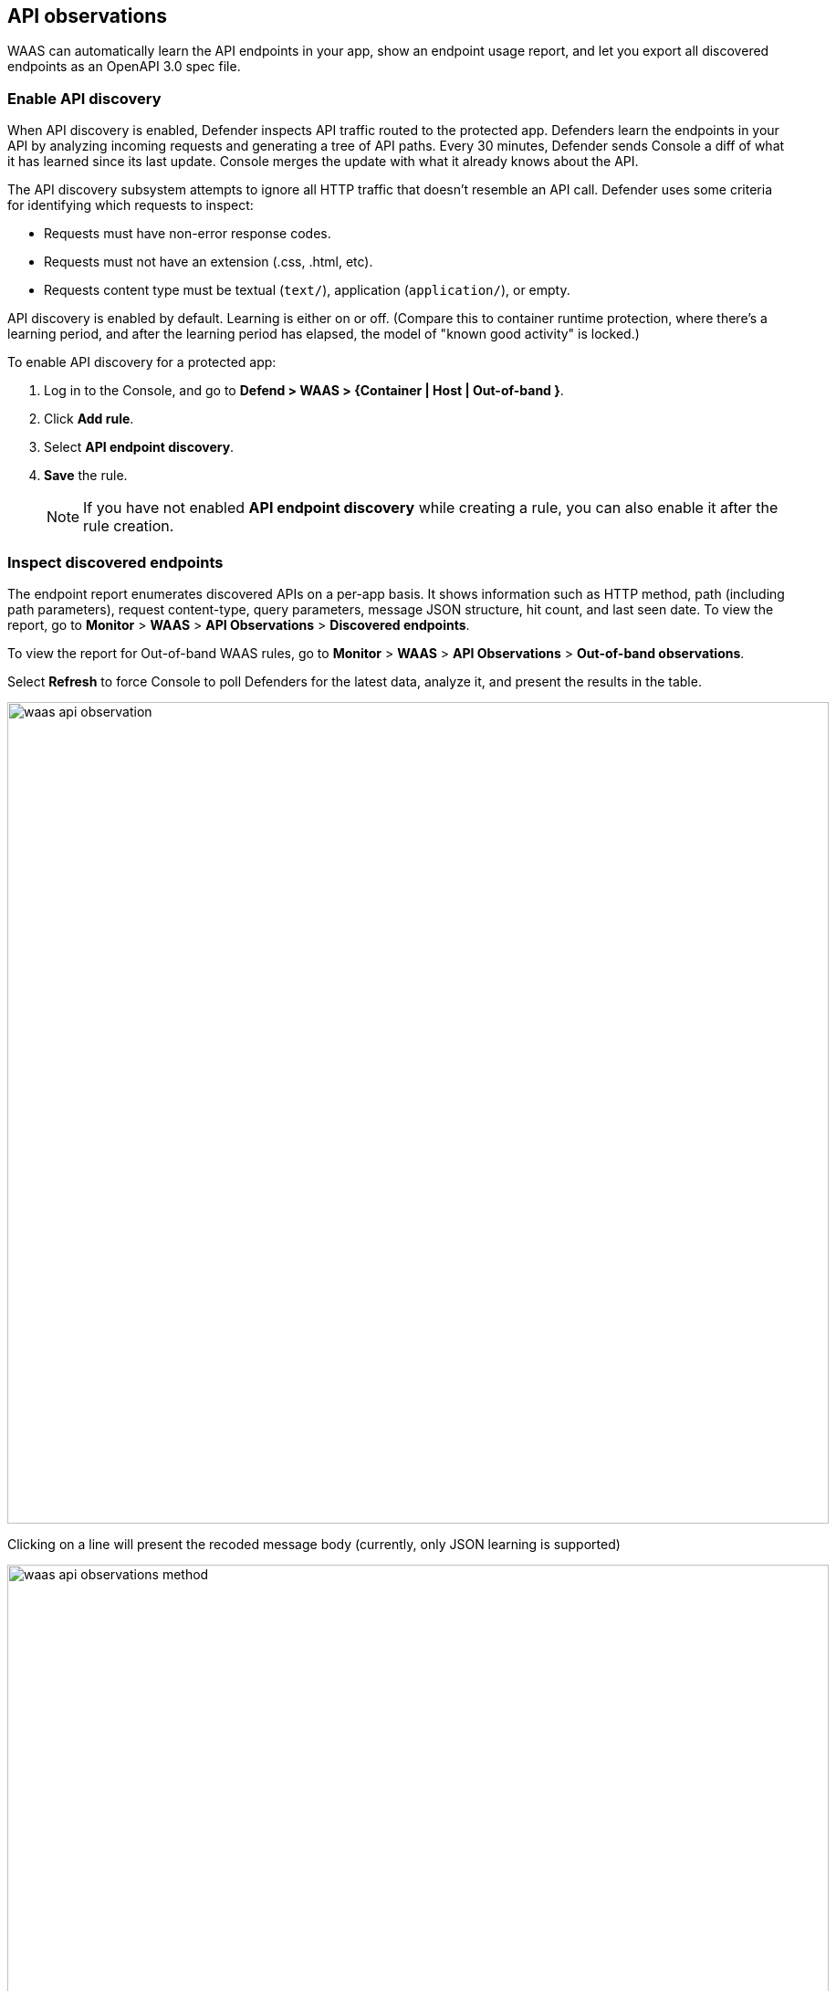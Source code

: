 == API observations

WAAS can automatically learn the API endpoints in your app, show an endpoint usage report, and let you export all discovered endpoints as an OpenAPI 3.0 spec file.


[.task]
=== Enable API discovery

When API discovery is enabled, Defender inspects API traffic routed to the protected app.
Defenders learn the endpoints in your API by analyzing incoming requests and generating a tree of API paths.
Every 30 minutes, Defender sends Console a diff of what it has learned since its last update.
Console merges the update with what it already knows about the API.

The API discovery subsystem attempts to ignore all HTTP traffic that doesn't resemble an API call.
Defender uses some criteria for identifying which requests to inspect:

* Requests must have non-error response codes.
* Requests must not have an extension (.css, .html, etc).
* Requests content type must be textual (`text/`), application (`application/`), or empty.

API discovery is enabled by default.
Learning is either on or off.
(Compare this to container runtime protection, where there's a learning period, and after the learning period has elapsed, the model of "known good activity" is locked.) 

To enable API discovery for a protected app:

[.procedure]
. Log in to the Console, and go to *Defend > WAAS > {Container | Host | Out-of-band }*.

. Click *Add rule*.

. Select *API endpoint discovery*.

. *Save* the rule.
+
NOTE: If you have not enabled *API endpoint discovery* while creating a rule, you can also enable it after the rule creation.

=== Inspect discovered endpoints

The endpoint report enumerates discovered APIs on a per-app basis.
It shows information such as HTTP method, path (including path parameters), request content-type, query parameters, message JSON structure, hit count, and last seen date.
To view the report, go to *Monitor* > *WAAS* > *API Observations* > *Discovered endpoints*.

To view the report for Out-of-band WAAS rules, go to *Monitor* > *WAAS* > *API Observations* > *Out-of-band observations*.

Select *Refresh* to force Console to poll Defenders for the latest data, analyze it, and present the results in the table.

image::waas_api_observation.png[width=900]

Clicking on a line will present the recoded message body (currently, only JSON learning is supported)

image::waas_api_observations_method.png[width=900]

You can export the discovered endpoints for an app as an OpenAPI spec file.
Alternatively, you can select the 3 dots `...` and Delete, to delete everything that WAAS has learned about the API for an app so far.

NOTE: If a rule with an app is deleted from the WAAS policy, its learned endpoints are also deleted.
